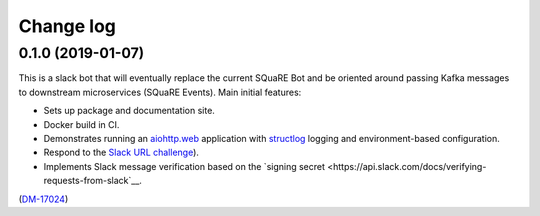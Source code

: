 ##########
Change log
##########

0.1.0 (2019-01-07)
==================

This is a slack bot that will eventually replace the current SQuaRE Bot and be oriented around passing Kafka messages to downstream microservices (SQuaRE Events).
Main initial features:

- Sets up package and documentation site.
- Docker build in CI.
- Demonstrates running an `aiohttp.web <https://aiohttp.readthedocs.io/en/stable/web.html#aiohttp-web>`__ application with `structlog <http://www.structlog.org/en/stable/>`__ logging and environment-based configuration.
- Respond to the `Slack URL challenge <https://api.slack.com/events-api#subscriptions>`__).
- Implements Slack message verification based on the `signing secret <https://api.slack.com/docs/verifying-requests-from-slack`__.

(`DM-17024 <https://jira.lsstcorp.org/browse/DM-17024>`__)
